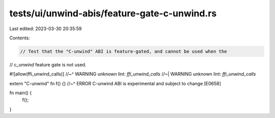 tests/ui/unwind-abis/feature-gate-c-unwind.rs
=============================================

Last edited: 2023-03-30 20:35:59

Contents:

.. code-block:: rs

    // Test that the "C-unwind" ABI is feature-gated, and cannot be used when the
// `c_unwind` feature gate is not used.

#![allow(ffi_unwind_calls)]
//~^ WARNING unknown lint: `ffi_unwind_calls`
//~| WARNING unknown lint: `ffi_unwind_calls`

extern "C-unwind" fn f() {}
//~^ ERROR C-unwind ABI is experimental and subject to change [E0658]

fn main() {
    f();
}


